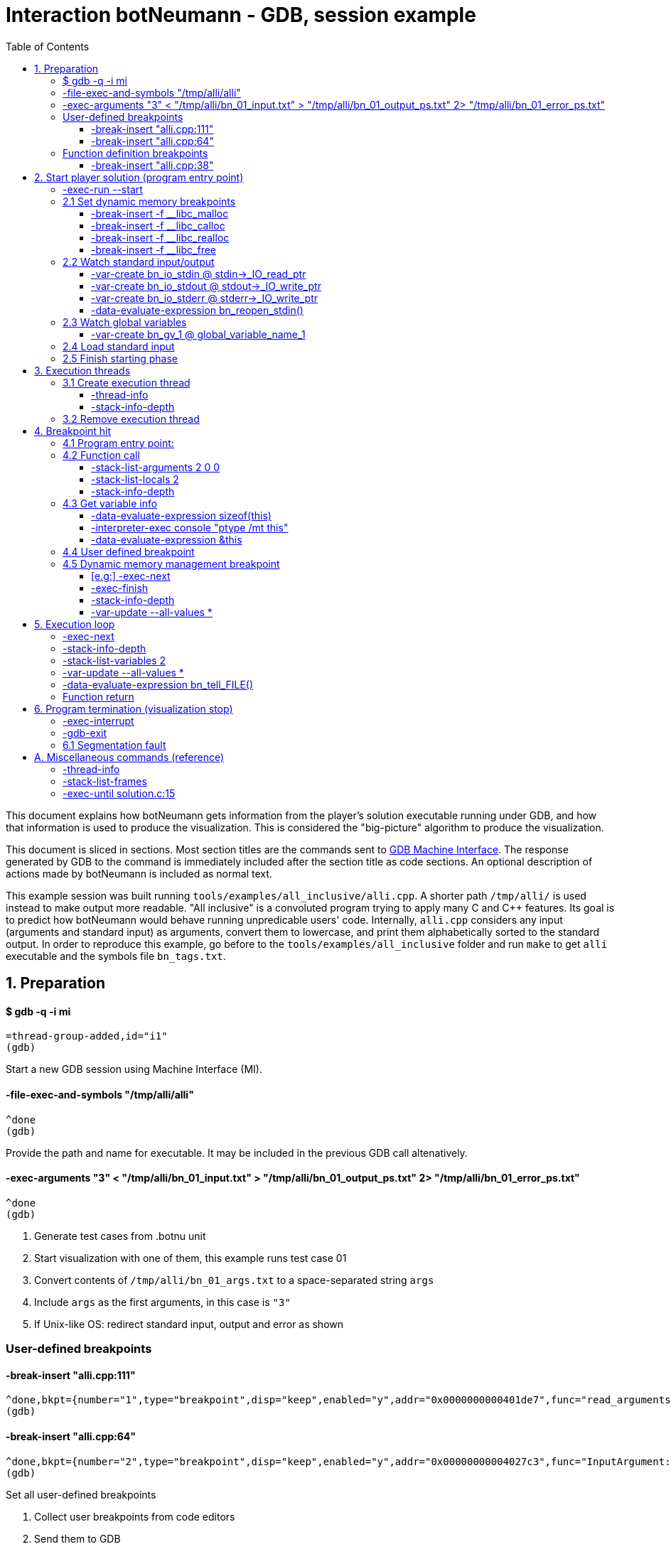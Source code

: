 = Interaction botNeumann - GDB, session example
:toc:
:toclevels: 3

This document explains how botNeumann gets information from the player's solution executable running under GDB, and how that information is used to produce the visualization.
This is considered the "big-picture" algorithm to produce the visualization.

This document is sliced in sections.
Most section titles are the commands sent to https://sourceware.org/gdb/onlinedocs/gdb/GDB_002fMI.html[GDB Machine Interface].
The response generated by GDB to the command is immediately included after the section title as code sections.
An optional description of actions made by botNeumann is included as normal text.

This example session was built running `tools/examples/all_inclusive/alli.cpp`.
A shorter path `/tmp/alli/` is used instead to make output more readable.
"All inclusive" is a convoluted program trying to apply many C and C++ features.
Its goal is to predict how botNeumann would behave running unpredicable users' code.
Internally, `alli.cpp` considers any input (arguments and standard input) as arguments, convert them to lowercase, and print them alphabetically sorted to the standard output.
In order to reproduce this example, go before to the `tools/examples/all_inclusive` folder and run `make` to get `alli` executable and the symbols file `bn_tags.txt`.




== 1. Preparation


==== $ gdb -q -i mi

	=thread-group-added,id="i1"
	(gdb)

Start a new GDB session using Machine Interface (MI).


==== -file-exec-and-symbols "/tmp/alli/alli"

	^done
	(gdb)

Provide the path and name for executable. It may be included in the previous GDB call altenatively.


==== -exec-arguments "3" < "/tmp/alli/bn_01_input.txt" > "/tmp/alli/bn_01_output_ps.txt" 2> "/tmp/alli/bn_01_error_ps.txt"

	^done
	(gdb)

. Generate test cases from .botnu unit
. Start visualization with one of them, this example runs test case 01
. Convert contents of `/tmp/alli/bn_01_args.txt` to a space-separated string `args`
. Include `args` as the first arguments, in this case is `"3"`
. If Unix-like OS: redirect standard input, output and error as shown


=== User-defined breakpoints

#### -break-insert "alli.cpp:111"

	^done,bkpt={number="1",type="breakpoint",disp="keep",enabled="y",addr="0x0000000000401de7",func="read_arguments(unsigned long long)",file="alli.cpp",fullname="/home/jhc/dev/botNeumann/tools/examples/all_inclusive/alli.cpp",line="111",thread-groups=["i1"],times="0",original-location="alli.cpp:111"}
	(gdb)

#### -break-insert "alli.cpp:64"

	^done,bkpt={number="2",type="breakpoint",disp="keep",enabled="y",addr="0x00000000004027c3",func="InputArgument::InputArgument(unsigned long long, char const*)",file="alli.cpp",fullname="/home/jhc/dev/botNeumann/tools/examples/all_inclusive/alli.cpp",line="64",thread-groups=["i1"],times="0",original-location="alli.cpp:64"}
	(gdb)

Set all user-defined breakpoints

. Collect user breakpoints from code editors
. Send them to GDB
. Create `DebuggerBreakpoint` objects with role `userDefined`
. Add breakpoints to array using breakpoint number as index: `breakpoints[b->number] = b`


=== Function definition breakpoints

==== -break-insert "alli.cpp:38"

	^done,bkpt={number="3",type="breakpoint",disp="keep",enabled="y",addr="0x0000000000402b0e",func="AbstractArgument<char const*>::AbstractArgument(unsigned long long, char const*)",file="alli.cpp",fullname="/home/jhc/dev/botNeumann/tools/examples/all_inclusive/alli.cpp",line="38",thread-groups=["i1"],times="0",original-location="alli.cpp:38"}
	(gdb)


Similar output with remaining breakpoints:

	-break-insert "alli.cpp:44"
	-break-insert "alli.cpp:45"
	-break-insert "alli.cpp:51"
	-break-insert "alli.cpp:64" (skipped)
	-break-insert "alli.cpp:71"
	-break-insert "alli.cpp:76"
	-break-insert "alli.cpp:81"
	-break-insert "alli.cpp:86"
	-break-insert "alli.cpp:91"
	-break-insert "alli.cpp:104"
	-break-insert "alli.cpp:121"
	-break-insert "alli.cpp:128"
	-break-insert "alli.cpp:135"
	-break-insert "alli.cpp:140"
	-break-insert "alli.cpp:149"
	-break-insert "alli.cpp:162"


Set breakpoints for all functions in player's solution. When these breakpoints are triggered, a function call will be animated.

. Extract function names with Universal ctags (Exuberant ctags does not support C++11). This step is made in the building state.
. For each function definition in `bn_tags.txt`, set a breakpoint
. For each breakpoint response, create a `DebuggerBreakpoint` object with role `functionBody`
. Add the breakpoint to the breakpoints[] array in its respective position
. If there already is a `userDefined` breakpoint at the same file:line, do not duplicate it, just add the role `functionBody` to the existing one. (Otherwise, GDB will remove the second one later).

Deprecated:

	-interpreter-exec console "rbreak alli.cpp:."

GDB recursive breakpoints may fail for unclear reasons, e.g: "mismatched quote"




== 2. Start player solution (program entry point)


==== -exec-run --start


[source,js]
----
	=breakpoint-created,bkpt={number="19",type="breakpoint",disp="del",enabled="y",addr="0x000000000040219e",func="main(int, char**)",file="alli.cpp",fullname="/home/jhc/dev/botNeumann/tools/examples/all_inclusive/alli.cpp",line="163",thread-groups=["i1"],times="0",original-location="main"}

	=thread-group-started,id="i1",pid="4995"

	=thread-created,id="1",group-id="i1"

	=library-loaded,id="/lib64/ld-linux-x86-64.so.2",target-name="/lib64/ld-linux-x86-64.so.2",host-name="/lib64/ld-linux-x86-64.so.2",symbols-loaded="0",thread-group="i1"

	^running

	*running,thread-id="all"

	(gdb)

	=library-loaded,id="/usr/lib/x86_64-linux-gnu/libstdc++.so.6",target-name="/usr/lib/x86_64-linux-gnu/libstdc++.so.6",host-name="/usr/lib/x86_64-linux-gnu/libstdc++.so.6",symbols-loaded="0",thread-group="i1"

	=library-loaded,id="/lib/x86_64-linux-gnu/libgcc_s.so.1",target-name="/lib/x86_64-linux-gnu/libgcc_s.so.1",host-name="/lib/x86_64-linux-gnu/libgcc_s.so.1",symbols-loaded="0",thread-group="i1"

	=library-loaded,id="/lib/x86_64-linux-gnu/libpthread.so.0",target-name="/lib/x86_64-linux-gnu/libpthread.so.0",host-name="/lib/x86_64-linux-gnu/libpthread.so.0",symbols-loaded="0",thread-group="i1"

	=library-loaded,id="/lib/x86_64-linux-gnu/libc.so.6",target-name="/lib/x86_64-linux-gnu/libc.so.6",host-name="/lib/x86_64-linux-gnu/libc.so.6",symbols-loaded="0",thread-group="i1"

	=library-loaded,id="/lib/x86_64-linux-gnu/libm.so.6",target-name="/lib/x86_64-linux-gnu/libm.so.6",host-name="/lib/x86_64-linux-gnu/libm.so.6",symbols-loaded="0",thread-group="i1"

	~"[Thread debugging using libthread_db enabled]\n"

	~"Using host libthread_db library \"/lib/x86_64-linux-gnu/libthread_db.so.1\".\n"

	=breakpoint-modified,bkpt={number="2",type="breakpoint",disp="keep",enabled="y",addr="0x00000000004027c3",func="InputArgument::InputArgument(unsigned long long, char const*)",file="alli.cpp",fullname="/home/jhc/dev/botNeumann/tools/examples/all_inclusive/alli.cpp",line="64",thread-groups=["i1"],times="1",original-location="alli.cpp:64"}

	~"\n"

	~"Breakpoint 2, InputArgument::InputArgument (this=0x60b580 <global_program_name>, number=0, value=0x406dc6 \"all_inclusive\") at alli.cpp:64\n"

	~"64\t\tInputArgument(ull number, const char* value)\n"

	*stopped,reason="breakpoint-hit",disp="keep",bkptno="2",frame={addr="0x00000000004027c3",func="InputArgument::InputArgument",args=[{name="this",value="0x60b580 <global_program_name>"},{name="number",value="0"},{name="value",value="0x406dc6 \"all_inclusive\""}],file="alli.cpp",fullname="/home/jhc/dev/botNeumann/tools/examples/all_inclusive/alli.cpp",line="64"},thread-id="1",stopped-threads="all",core="6"

	(gdb)
----


Start the execution of inferior and stop in the program entry point

. `=breakpoint-created`: Breapoint at program's entry point. Create object and it to breakpoints[]. If another breakpoint already exists at the same file:line, add the role `programEntryPoint` to it. Notice: the breakpoint is added to the `breakpoints[]` array unconditionally.
. `=thread-group-started`: Collect the process id from `pid` param.
. `=thread-created`: Animate creation of an execution thread. Do <<create-execution-thread>>
. `=library-loaded`: Ignore all library load responses. Optional: trace `libc` load and store a flag it is being used.
. `*running`: Change inferior state to *running
. `=breakpoint-modified`. Update breakpoint
. `*stopped,reason="breakpoint-hit"`. Execution stopped at program entry point. Do <<breakpoint-hit>>. It will store the result tree for later user and continue as usual.
. If there are removed breakpoints: Remove deleted breakpoint from breakpoints[] array
  Breakpoint was likely removed because there is other breakpoint at the same line.



[[set-dynamic-memory-breakpoints]]
=== 2.1 Set dynamic memory breakpoints


==== -break-insert -f __libc_malloc

	^done,bkpt={number="20",type="breakpoint",disp="keep",enabled="y",addr="0x00007ffff72dc580",func="__GI___libc_malloc",file="malloc.c",fullname="/build/glibc-Qz8a69/glibc-2.23/malloc/malloc.c",line="2900",thread-groups=["i1"],times="0",original-location="__libc_malloc"}
	(gdb)

Set breakpoint for the dynamic memory management functions. These breakpoints are set after the libc library has been loaded.

. Set break to stop inferior each time dynamic memory is allocated
. Create a DebuggerBreakpoint with role `mallocCall` and add to `breakpoints[]` array
. Future work: check if it works with GCC/MinGW for MsWin


==== -break-insert -f __libc_calloc

	^done,bkpt={number="21",type="breakpoint",disp="keep",enabled="y",addr="0x00007ffff72dd160",func="__libc_calloc",file="malloc.c",fullname="/build/glibc-Qz8a69/glibc-2.23/malloc/malloc.c",line="3170",thread-groups=["i1"],times="0",original-location="__libc_calloc"}
	(gdb)

. Set break to stop inferior each time initialized dynamic memory is allocated
. Create a `DebuggerBreakpoint` with role `callocCall` and add to `breakpoints[]` array



==== -break-insert -f __libc_realloc

	^done,bkpt={number="22",type="breakpoint",disp="keep",enabled="y",addr="0x00007ffff72dcb10",func="__GI___libc_realloc",file="malloc.c",fullname="/build/glibc-Qz8a69/glibc-2.23/malloc/malloc.c",line="2972",thread-groups=["i1"],times="0",original-location="__libc_realloc"}
	(gdb)

. Set break to stop inferior each time dynamic memory is re-allocated
. Create a `DebuggerBreakpoint` with role `reallocCall` and add to `breakpoints[]` array


==== -break-insert -f __libc_free

	^done,bkpt={number="23",type="breakpoint",disp="keep",enabled="y",addr="0x00007ffff72dc940",func="__GI___libc_free",file="malloc.c",fullname="/build/glibc-Qz8a69/glibc-2.23/malloc/malloc.c",line="2932",thread-groups=["i1"],times="0",original-location="__libc_free"}
	(gdb)

. Set break to stop inferior each time dynamic memory is de-allocated
. Create a `DebuggerBreakpoint` with role `freeCall` and add to `breakpoints[]` array



=== 2.2 Watch standard input/output


==== -var-create bn_io_stdin @ stdin->_IO_read_ptr

	^done,name="bn_io_stdin",numchild="1",value="0x0",type="char *",has_more="0"
	(gdb)

. On Unix: Create object variables watching changes in IO, using notation `bn_io_iofile`
. Future work: check if it works with GCC/MinGW for MsWin


==== -var-create bn_io_stdout @ stdout->_IO_write_ptr

	^done,name="bn_io_stdout",numchild="1",value="0x0",type="char *",has_more="0"
	(gdb)



==== -var-create bn_io_stderr @ stderr->_IO_write_ptr

	^done,name="bn_io_stderr",numchild="1",value="0x0",type="char *",has_more="0"
	(gdb)



==== -data-evaluate-expression bn_reopen_stdin()

	^done,value="{_flags = -72540024, _IO_read_ptr = 0x0, _IO_read_end = 0x0, _IO_read_base = 0x0, _IO_write_base = 0x0, _IO_write_ptr = 0x0, _IO_write_end = 0x0, _IO_buf_base = 0x0, _IO_buf_end = 0x0, _IO_save_base = 0x0, _IO_backup_base = 0x0, _IO_save_end = 0x0, _markers = 0x0, _chain = 0x0, _fileno = 0, _flags2 = 0, _old_offset = -1, _cur_column = 0, _vtable_offset = 0 '\\000', _shortbuf = \"\", _lock = 0x7ffff7bb6790 <_IO_stdfile_0_lock>, _offset = -1, _codecvt = 0x0, _wide_data = 0x7ffff7bb49c0 <_IO_wide_data_0>, _freeres_list = 0x0, _freeres_buf = 0x0, __pad5 = 0, _mode = 0, _unused2 = '\\000' <repeats 19 times>}"
	(gdb)

Only on MsWin: redirect stdin. Do the same for stdout and stderr: `-data-evaluate-expression bn_reopen_stdout()`, `-data-evaluate-expression bn_reopen_stderr()`



=== 2.3 Watch global variables


==== -var-create bn_gv_1 @ global_variable_name_1

. Get global variables from `PlayerSolution` (collected with ctags in building process in file `bn_tags.txt`).
. For each global variable, create a GDB-variable object with name `bn_gv_num`
. Create a DebuggerVariable object and load it from GDB response
. Add the DebuggerVariable to the VariableManager
. Animate variable creation in DataSegment and init it with the value obtained from GDB response
. If there is an overflow, simulate an DataSegment overflow. Do <<program-termination>>
. Future work: detect static local variables

The list of all variables for "all inclusive" example:

....
	-var-create bn_gv_1 @ all_arguments

	^done,name="bn_gv_1",numchild="1",value="{...}",type="std::vector<InputArgument*, std::allocator<InputArgument*> >",has_more="0"

	-var-create bn_gv_2 @ buffer
	^done,name="bn_gv_2",numchild="1",value="0x0",type="char **",has_more="0"
	(gdb)

	-var-create bn_gv_3 @ input_count
	^done,name="bn_gv_3",numchild="0",value="0",type="ull",has_more="0"
	(gdb)

	-var-create bn_gv_4 @ sorted_arguments
	^done,name="bn_gv_4",numchild="1",value="0x0",type="InputArgument **",has_more="0"
	(gdb)

	-var-create bn_gv_5 @ sorted_count
	^done,name="bn_gv_5",numchild="0",value="0",type="size_t",has_more="0"
	(gdb)

	-var-create bn_gv_6 @ global_program_name
	^done,name="bn_gv_6",numchild="2",value="{...}",type="InputArgument",has_more="0"
	(gdb)
....


Do <<variable-info>> to get data types and sizes:

. For vector `all_arguments`:

	-data-evaluate-expression sizeof(all_arguments)
	^done,value="24"
	(gdb)

	-interpreter-exec console "ptype /mt all_arguments"
	&"Python Exception <class 'gdb.error'> No type named InputArgument*.: \n"
	~"type = class std::vector<InputArgument*, std::allocator<InputArgument*> > [with _Tp = InputArgument *, _Alloc = std::allocator<InputArgument*>] : protected std::_Vector_base<InputArgument*, _Alloc> {\n"
	~"}\n"
	^done
	(gdb)

	-data-evaluate-expression &all_arguments
	^done,value="0x60b5c0 <all_arguments>"
	(gdb)

. For char** `buffer`:

	-data-evaluate-expression sizeof(buffer)
	^done,value="8"
	(gdb)

	-interpreter-exec console "ptype /mt buffer"
	~"type = char **\n"
	^done
	(gdb)

	-data-evaluate-expression &buffer
	^done,value="0x60b560 <buffer>"
	(gdb)

. For typdef `input_count`:

	-data-evaluate-expression sizeof(input_count)
	^done,value="8"
	(gdb)

	-interpreter-exec console "ptype /mt input_count"
	~"type = unsigned long long\n"
	^done
	(gdb)

	-data-evaluate-expression &input_count
	^done,value="0x60b568 <input_count>"
	(gdb)

. For InputArgument ** `sorted_arguments`:

	-data-evaluate-expression &sorted_arguments
	^done,value="0x60b570 <sorted_arguments>"
	(gdb)

	-data-evaluate-expression sizeof(sorted_arguments)
	^done,value="8"
	(gdb)

	-interpreter-exec console "ptype /mt sorted_arguments"
	~"type = class InputArgument : public AbstractArgument<char const*> {\n"
	~"  protected:\n"
	~"    std::__cxx11::string value2;\n"
	~"} **\n"
	^done
	(gdb)

. For size_t `sorted_count`:

	-data-evaluate-expression sizeof(sorted_count)
	^done,value="8"
	(gdb)

	-interpreter-exec console "ptype /mt sorted_count"
	~"type = unsigned long\n"
	^done
	(gdb)

	-data-evaluate-expression &sorted_count
	^done,value="0x60b5d8 <sorted_count>"
	(gdb)

. For object `global_program_name`:

	-data-evaluate-expression sizeof(global_program_name)
	^done,value="56"
	(gdb)

	-interpreter-exec console "ptype /mt global_program_name"
	~"type = class InputArgument : public AbstractArgument<char const*> {\n"
	~"  protected:\n"
	~"    std::__cxx11::string value2;\n"
	~"}\n"
	^done
	(gdb)

	-data-evaluate-expression &global_program_name
	^done,value="0x60b580 <global_program_name>"
	(gdb)



=== 2.4 Load standard input

. Read `bn_nn_input.txt` to a string
. Create characters for the test case's standard input
. Animate characters arriving through the tube until reaching the left edge
. Set cursor to position 0



=== 2.5 Finish starting phase

. Set visualization's state to `animating` (emit `animationStarted`)
. Do <<breakpoint-hit>> using the stored tree of *stopped response.
. Enter in execution loop. Do <<execution-loop>>



== 3. Execution threads



[[create-execution-thread]]
=== 3.1 Create execution thread

Each time `=thread-created,id="#"` is issued, create an `ExecutionThread` object. If there is an idle processor core, animate a robot appearing in the core with no line number. Ask gdb:

* `-thread-info`
* `-stack-info-depth`


==== -thread-info

For main thread:

	^done,threads=[{id="1",target-id="Thread 0x7ffff7fc9740 (LWP 4995)",name="alli",frame={level="0",addr="0x00000000004027c3",func="InputArgument::InputArgument",args=[{name="this",value="0x60b580 <global_program_name>"},{name="number",value="0"},{name="value",value="0x406dc6 \"all_inclusive\""}],file="alli.cpp",fullname="/home/jhc/dev/botNeumann/tools/examples/all_inclusive/alli.cpp",line="64"},state="stopped",core="6"}],current-thread-id="1"
	(gdb)

. Locate the `ExecutionThread` with the given id, and make it to update its fields. (Be sure to store the `level` field).
. If there is a line number change, animate it on the robot, and highlight line in code segment (may require to load another file in code editor).
. If `executionThread.callStack.isEmpty()` and `thread-info/frame/file` is not in player solution: animate a function call with an empty frame, because it will not have a breakpoint-hit.


==== -stack-info-depth
All threads? or ` --thread 1`

	^done,depth="6"
	(gdb)

. Update the `ExecutionThread::callStackDepth` integer value (init value -1). If decreased animate a <<function-return>>.



=== 3.2 Remove execution thread


Each time `=thread-exited,id=#` is issued:

. Locate the ExecutionThread with given id and ask to remove.
. If thread has a cpu core assigned, remove thread from cpu core
. Remove thread from the scene, including its hidden or visible call stack
. Remove thread memory from CpuCores::executionThreads[] array



[[breakpoint-hit]]
== 4. Breakpoint hit

Player solution (inferior) stopped for hitting a breakpoint. Get the `/bkptno` integer value, and find the `DebuggerBreakpoint` object. If breakpoint object has one or more roles:

* If visualization is in starting state and entryPointTree is null Do <<program-entry-point>>
* `functionBody` or `programEntryPoint`: Do <<function-call>>.
* `userDefined`: Do <<user-defined-breakpoint>>.
* `mallocCalled`: Process memory allocation (uninitialized)
* `callocCalled`: Process memory allocation (initialized)
* `reallocCalled`: Process memory reallocation
* `freeCalled`: Process memory deallocation
* `newObject`: ToDo:
* `newArray`: ToDo:
* `deleteObject`: ToDo:
* `deleteArray`: ToDo:


[[program-entry-point]]
==== 4.1 Program entry point:
	*stopped,reason="breakpoint-hit",disp="keep",bkptno="2",frame={addr="0x00000000004027c3",func="InputArgument::InputArgument",args=[{name="this",value="0x60b580 <global_program_name>"},{name="number",value="0"},{name="value",value="0x406dc6 \"all_inclusive\""}],file="alli.cpp",fullname="/home/jhc/dev/botNeumann/tools/examples/all_inclusive/alli.cpp",line="64"},thread-id="1",stopped-threads="all",core="6"
	(gdb)

Visualization is in starting stage, not animating.
Inferior is stopped by a breakpoint hit.
This is the first breakpoint hit, threfore, it is the actual program entry point.
GDB always set the program entry point breakpoint to the main() function, but it may fail in C++ when there are global objects that call constructors before main().

. Because there are pending initialization steps, do not animate a function call.
. Store the GDB response tree for later use: `entryPointTree = response.tree`.
. Add the `pogramEntryPoint` role to `breakpoints[/bkptno]`.
. Continue as normal in <<set-dynamic-memory-breakpoints>>.



[[function-call]]
=== 4.2 Function call

Example at program's entry point:

	*stopped,reason="breakpoint-hit",disp="keep",bkptno="2",frame={addr="0x00000000004027c3",func="InputArgument::InputArgument",args=[{name="this",value="0x60b580 <global_program_name>"},{name="number",value="0"},{name="value",value="0x406dc6 \"all_inclusive\""}],file="alli.cpp",fullname="/home/jhc/dev/botNeumann/tools/examples/all_inclusive/alli.cpp",line="64"},thread-id="1",stopped-threads="all",core="6"
	(gdb)


Player solution hit a breakpoint that has the role of `functionCall`. The breakpoint must be at the beginning of the body of a function in a file that is part of player solution.

. Get the `/thread-id="#"` from `*stopped` response, locate the `ExecutionThread` object.
. [ToDo: check call stack depth? If there is not an increase in the level, stop animation.] [Edit: unnecessary for entry point, at least]
. If `ExecutionThread` is active (has an assigned CPU core), animate the door opening in its CPU core.
. Build a memory frame for the new stack frame with the function name (`/frame/func`) in the roof. By default, memory frames are filled of garbage.
. Raise the memory roof to the CPU core opened door, to make the roof visible only. Arguments and variables will be made visible next.
. ToDo: If execution thread is idle in visualization (does not have an assigned CPU core), it should be stopped at inferior through GDB, to avoid it generating more responses.


==== -stack-list-arguments 2 0 0

	^done,stack-args=[frame={level="0",args=[{name="this",type="InputArgument * const",value="0x60b580 <global_program_name>"},{name="number",type="ull",value="0"},{name="value",type="const char *",value="0x406dc6 \"all_inclusive\""}]}]
	(gdb)


. The `0 0` argument is for selecting top frame only: `/frame/level == 0`
. Calculate the size required for all parameters, and the number required memory rows with garbage. Do <<variable-info>>

. Raise the min(required memory rows, max allowed stack frame size/rowsize) rows and stop
. Create all variables in the memory rows. Do <<variable-info>>
. If there is overflow, animate a stack overflow. Do <<program-termination>>
. Initialize each parameter with the argument, they will replace the garbage

. Create variables for arguments, not initialized yet.
. Initialize arguments (set arguments' values)
. Create unitialized and initialized variables
. Hack: if a `char*` pointer has an address that is not in the `MemoryMapper`, and that address is lower than the first global variable, assume it is a literal string. Place the pointed string into variable's value limited to some extent. Indicate the value is in CodeSegment. Do the following to get the entire string:

	-data-evaluate-expression value
	^done,value="0x406dc6 \"all_inclusive\""
	(gdb)

. Raise the stack frame to make visible last variable
. Future: when user clicks over a variable, zoom it in (grey out everything else), and show all its details.


==== -stack-list-locals 2

	^done,locals=[{name="n",type="size_t",value="4196304"},{name="grid",type="char **",value="0x7fffffffdf50"},{name="error",type="int",value="0"}]
	(gdb)

Example for entry point:

	^done,locals=[]
	(gdb)

. Do the same than arguments, but some values may be unitialized (keep their garbage).
. Add the "memory frame legs" to the last memory row.
. Raise the memory frame until it is enterely visible (legs included).


==== -stack-info-depth

	^done,depth="2"
	(gdb)

. [Note: Unnecessary for program entry point]
. Check if it matches the number of stack frames. It may different for first function call.
. Update the ExecutionThread::callStackDepth integer value.



[[variable-info]]
=== 4.3 Get variable info

Does GDB/MI offer a method to get data-type size or unroll data types? As a workaround we use C/C++ expressions and normal user interface:

==== -data-evaluate-expression sizeof(this)

	^done,value="8"
	(gdb)

Get the size in bytes of a variable. It may not match the Botnu architecture (32 or 64bits).


==== -interpreter-exec console "ptype /mt this"

	~"type = class InputArgument : public AbstractArgument<char const*> {\n"
	~"  protected:\n"
	~"    std::__cxx11::string value2;\n"
	~"} * const\n"
	^done
	(gdb)

Get the unrolled data type of the variable. botNeumann must represent typedefs and compound structures with primitive C/C++ data types. This process is know as unroll the data type. GDB's user command `ptype` does this work, but it is not available in GDB/MI.

. Map the data type to primitive data types
. Use structs to represent classes and structures
. Future: Use structs to represent the maximum-sized element of unions
. ToDo: Use variable objects to unroll structures


==== -data-evaluate-expression &this

	-data-evaluate-expression &this
	^done,value="0x7fffffffde38"
	(gdb)

. Get the inferior address for the variable.
. Assign an address in the visualization in some MemoryFrame/MemoryRow
. Add the to the MemoryMapper the GDB address, the visualization address, and a pointer to the Variable object.



Example with primitive type:

	-data-evaluate-expression sizeof(number)
	^done,value="8"
	(gdb)

	-interpreter-exec console "ptype /mt number"
	~"type = unsigned long long\n"
	^done
	(gdb)


Example with pointer to primitive:

	-data-evaluate-expression sizeof(value)
	^done,value="8"
	(gdb)

	-interpreter-exec console "ptype /mt value"
	~"type = const char *\n"
	^done
	(gdb)



[[user-defined-breakpoint]]
=== 4.4 User defined breakpoint

. Change visualization state to `paused`.
. Set VisualizationSpeed::seeking to false
. When debugger enters in idle state, no more `exec-next` commands will be automatically sent.
. Execution will continue when user presses the resume button or the step button.



=== 4.5 Dynamic memory management breakpoint


The execution stopped at a breakpoint set to a dynamic memory management function. The call may be done for the player solution directly or indirectly for any library function called by player. Eg:

	char* buffer = (char*) malloc(1024); // explicit call to malloc
	Fraction* fractions = new Fraction[10]; // explicit call to new[]
	printf("Average = %lf", average); // implicit call to malloc

Explicit calls are always reflected in the animation. Implicit calls sometimes may be reflected in the visualization. The way we determine the function call should or not be animated, is storing information about the call, and use this information later to know if some user variable was modified (a GDB variable-object changed).

==== [e.g:] -exec-next

	^running
	*running,thread-id="all"
	(gdb)
	=breakpoint-modified,bkpt={number="13",type="breakpoint",disp="keep",enabled="y",addr="0x00007ffff7874580",func="__GI___libc_malloc",file="malloc.c",fullname="/build/glibc-Qz8a69/glibc-2.23/malloc/malloc.c",line="2900",thread-groups=["i1"],times="1",original-location="__libc_malloc"}

	~"\n"

	~"Breakpoint 13, __GI___libc_malloc (bytes=4096) at malloc.c:2900\n"
	&"2900\tmalloc.c: No such file or directory.\n"
	*stopped,reason="breakpoint-hit",disp="keep",bkptno="13",frame={addr="0x00007ffff7874580",func="__GI___libc_malloc",args=[{name="bytes",value="4096"}],file="malloc.c",fullname="/build/glibc-Qz8a69/glibc-2.23/malloc/malloc.c",line="2900"},thread-id="1",stopped-threads="all",core="0"
	(gdb)


. Create an object with the following information

	class DynamicMemoryBlock
	{
		enum functionCalled; // malloc/calloc/realloc/free/new/new[]/delete/delete[]
		size_t size; // from value of frame/args/bytes
		void* address; // from return value
	}

. Store the object in HeapSegment::dynamicMemoryBlocks[] (or VariableManager::?)


==== -exec-finish

	^running
	*running,thread-id="all"
	(gdb)
	*stopped,reason="function-finished",frame={addr="0x00007ffff785e1d5",func="__GI__IO_file_doallocate",args=[{name="fp",value="0x7ffff7bb48e0 <_IO_2_1_stdin_>"}],file="filedoalloc.c",fullname="/build/glibc-Qz8a69/glibc-2.23/libio/filedoalloc.c",line="127"},gdb-result-var="$1",return-value="(void *) 0x603010",thread-id="1",stopped-threads="all",core="1"
	(gdb)

We are not interested in debugging the body of the library's memory function. We force the function to return. From /return-value"(void *) addr" we get the return address.

	dynamicMemoryBlock.address = extractAddressFrom( tree.valueOf("/return-value") );



==== -stack-info-depth

	^done,depth="8"
	(gdb)

We need to go back to the player's code where the execution thread was running. I have not had luck with `step` (in not debugging code) or `until` commands. As a workaround, ask for the number of functions running on the call stack of the execution thread (in previous example, currentLevel=8). We know the level of the returning point in ExecutionThread::callStack.level (returnToLevel). Simply ask `-exec-finish` to GDB `currentLevel - returnToLevel` times, until the returnToLevel has been reahed, and ignore their results.


* `-exec-finish`
* `-stack-info-depth`

When finally arrived to the player's function before the dynamic memory function was stopped by breakpoint, we can decide if an animation must be produced or not:


==== -var-update --all-values *

	^done,changelist=[]
	(gdb)

. If some variable-object changed its value to dynamicMemoryBlock.address an animation must be done.
. If the distance between the player's function and the dynamic memory function stopped is 1 (or 2?)
  the player directly called the memory management function, and an animation must be done.
. Otherwise, animation is skipped and the DynamicMemoryBlock object can be deleted.

If an animation must be done:
. Pass the DynamicMemoryBlock to the HeapSegment object
. If block was allocated:

	- Look for the first empty space larger or equal than block.size
	- Fet the pointed data type (from gdb info?)
	- Animate allocation of size/sizeof(data_type) values
	- If values were allocated with malloc, keep garbage, otherwise, try to init using gdb values
	- If there is not enough space, animate segmentation fault (see Program termination)
	- (Else) Update the pointer that changed in changelist[] from -var-update command

If block was deallocated:

	- Look for the corresponding memory allocation block, if not found, animate segmentation fault
	- If the operator for deallocating matches the operator used for allocation (xalloc-free,
	  new-delete, new[]-delete[]), remove block.size bytes from heap and remove blocks
	- (Else) Animate removal of one object (ToDo: study removing delete[] to single object)

If block was reallocated (i.e. using realloc)

	- If the address is nullptr, nothing was re-allocated, and ignore the event
	- If the address is the same and size is 0, act as a call to free() [?]
	- If the address is the same and size is smaller than the previous, shrink data
	- If the address is not null and size is larger than the previous, look for enough free space
	  in HeapSegment. Act as a normal allocation (malloc, not calloc). If not segmentation fault,
	  finally act as deallocation (free) of the previous address.





[[execution-loop]]
== 5. Execution loop


Each step of this loop is considered a step of the visualization. When visualization is paused and player presses the `Step` button, one *visualization step* is done (animated). When visualization is in seeking state, a visualization step is issued each time there is no pending commands to be sent to GDB.

A visualization step moves around the `-exec-next` instruction. Each time this command is sent, some events may happen: a variable is changed, a function is called, a function is returned... The breakpoint system will catch the function calls and dynamic memory changes. In each visualization step we have to update the remaining elements: execution threads (line number), stack, data segment, and standard input/output.


==== -exec-next

	^running
	*running,thread-id="all"
	(gdb)
	*stopped,reason="end-stepping-range",frame={addr="0x00000000004027d2",func="InputArgument::InputArgument",args=[{name="this",value="0x60b580 <global_program_name>"},{name="number",value="0"},{name="value",value="0x406dc6 \"all_inclusive\""}],file="alli.cpp",fullname="/home/jhc/dev/botNeumann/tools/examples/all_inclusive/alli.cpp",line="66"},thread-id="1",stopped-threads="all",core="6"
	(gdb)

The _visualization step_ finished executing the next instruction.
If a breakpoint was hit, a function was called or dynamic memory was modified. The <<breakpoint-hit>> section will react accordingly.
Now we have to update the rest:



==== -stack-info-depth

	^done,depth="6"
	(gdb)

. Check if we are running on the same function
. Update the `ExecutionThread::callStackDepth` integer value (init value -1). If decreased animate a <<function-return>>.


==== -stack-list-variables 2

	^done,variables=[{name="this",arg="1",type="InputArgument * const",value="0x60b580 <global_program_name>"},{name="number",arg="1",type="ull",value="0"},{name="value",arg="1",type="const char *",value="0x406dc6 \"all_inclusive\""}]
	(gdb)

Update local variables

. Get the value of all the local variables, and pass them to the CallStack or VariableManager
. If some variables have changed their values, animate them
. ToDo: If we create variable-objects for each local variable in all threads, this comparison
  step may be not necessary, but GDB may reject to update many of them.
. ToDo: GDB consider local static variables as normal local variables. We have to separe them



==== -var-update --all-values *

	^done,changelist=[]
	(gdb)

Update global variables and standard input/output streams

. If no variables have changed their values, done
. If a global variable changed its value, pass the message to the DataSegment, and animate change
. If a standard input/output stream changed its value, replace FILE for the stream and issue:


==== -data-evaluate-expression bn_tell_FILE()

	[ToDo]
	$1 = 2

. Capture the number of bytes moved
. If FILE is stdin, animate Robot consuming n chars from stdin (robot turns)
  Locate what variable received the read input (it should be included in -var-update result)
  Animate robot converting to the data type of the changed variable
  If no target variable is found, animate robot discarding the read bytes
. If FILE is stdout, it is so difficult to determine which variables were involved to produce the
  output. Animate the robot building the output message and sending it by the stdout. Check if output matches expected output and turn on/off the output tester accordingly.
. If file is stderr, ToDo: ignore the event, for now
. ToDo: provide more tubes for user own files (FILE*, std::istream, std::fstream...)


[[function-return]]
=== Function return

. Animate stack frame being dropped through the cpu core's memory interface
. Remove local variables from VariableMapper




[[program-termination]]
== 6. Program termination (visualization stop)

Program may terminate for these reasons:

. Player stopped visualization
. Program finished normally
. Program received a signal from OS (eg: segmentation fault)
. Program failed to run in the virtualized environment (unit) (eg: stack overflow)



If player stopped visualization or program failed to run in the constrained environmentof the unit, stop inferior execution:

==== -exec-interrupt

	^done
	(gdb)


. Stop gdb also?:

==== -gdb-exit

	^exit
	=thread-exited,id="1",group-id="i1"
	=thread-group-exited,id="i1"


If inferior was finished normally or by a signal, GDB will stop it and emit a *stopped async record. The reasons may be:

* exited: The inferior exited.
* exited-normally: The inferior exited normally.
* signal-received: A signal was received by the inferior.

Provide some feedback to user. Stop the visualization and move to state inferior-exited, where only Stop button is enable. When user presses it, visualization returns to editing state.



[[segmentation-fault]]
=== 6.1 Segmentation fault

A segmentation fault is simulated when the player solution requires more memory than the available in the Unit. The inferior is likely to have enough memory to continue running normally.

. Animate robots vibrating and then falling (turning)
. Provide user feedback (a dialog) pointing the overflowed segmentation
. Give advice to reduce the amount of memory required by his/her solution
. Enter visualization in `finished` state, only the Stop button is available
. When user presses the Stop button, return to the `editing` state


== A. Miscellaneous commands (reference)


==== -thread-info

	^done,threads=[{id="1",target-id="Thread 0x7ffff7fcc700 (LWP 23146)",name="solution",frame={level="0",addr="0x00007ffff7874580",func="__GI___libc_malloc",args=[{name="bytes",value="4096"}],file="malloc.c",fullname="/build/glibc-Qz8a69/glibc-2.23/malloc/malloc.c",line="2900"},state="stopped",core="0"}],current-thread-id="1"
	(gdb)



==== -stack-list-frames

	^done,stack=[frame={level="0",addr="0x00007ffff7874580",func="__GI___libc_malloc",file="malloc.c",fullname="/build/glibc-Qz8a69/glibc-2.23/malloc/malloc.c",line="2900"},frame={level="1",addr="0x00007ffff785e1d5",func="__GI__IO_file_doallocate",file="filedoalloc.c",fullname="/build/glibc-Qz8a69/glibc-2.23/libio/filedoalloc.c",line="127"},frame={level="2",addr="0x00007ffff786c594",func="__GI__IO_doallocbuf",file="genops.c",fullname="/build/glibc-Qz8a69/glibc-2.23/libio/genops.c",line="398"},frame={level="3",addr="0x00007ffff786b69c",func="_IO_new_file_underflow",file="fileops.c",fullname="/build/glibc-Qz8a69/glibc-2.23/libio/fileops.c",line="556"},frame={level="4",addr="0x00007ffff786c60e",func="__GI__IO_default_uflow",file="genops.c",fullname="/build/glibc-Qz8a69/glibc-2.23/libio/genops.c",line="413"},frame={level="5",addr="0x00007ffff784d260",func="_IO_vfscanf_internal",file="vfscanf.c",fullname="/build/glibc-Qz8a69/glibc-2.23/stdio-common/vfscanf.c",line="634"},frame={level="6",addr="0x00007ffff785c5df",func="__isoc99_scanf",file="isoc99_scanf.c",fullname="/build/glibc-Qz8a69/glibc-2.23/stdio-common/isoc99_scanf.c",line="37"},frame={level="7",addr="0x00000000004008fb",func="main",file="solution.c",fullname="/home/jhc/dev/programmingexercises/1.5_pointer_arrays/tictactoe_nxn/solution.c",line="15"}]
	(gdb)



==== -exec-until solution.c:15

	^running
	*running,thread-id="all"
	(gdb)
	*stopped,reason="location-reached",frame={addr="0x00007ffff786b69c",func="_IO_new_file_underflow",args=[{name="fp",value="0x7ffff7bb48e0 <_IO_2_1_stdin_>"}],file="fileops.c",fullname="/build/glibc-Qz8a69/glibc-2.23/libio/fileops.c",line="556"},thread-id="1",stopped-threads="all",core="2"
	(gdb)
